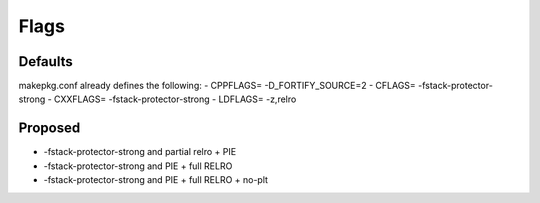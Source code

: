 Flags
=====

Defaults
--------
makepkg.conf already defines the following:
- CPPFLAGS= -D_FORTIFY_SOURCE=2
- CFLAGS= -fstack-protector-strong
- CXXFLAGS= -fstack-protector-strong
- LDFLAGS= -z,relro

Proposed
--------
- -fstack-protector-strong and partial relro + PIE
- -fstack-protector-strong and PIE + full RELRO
- -fstack-protector-strong and PIE + full RELRO + no-plt
